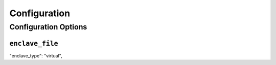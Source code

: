 Configuration
=============

Configuration Options
---------------------

``enclave_file``
~~~~~~~~~~~~~~~~

"enclave_type": "virtual",
